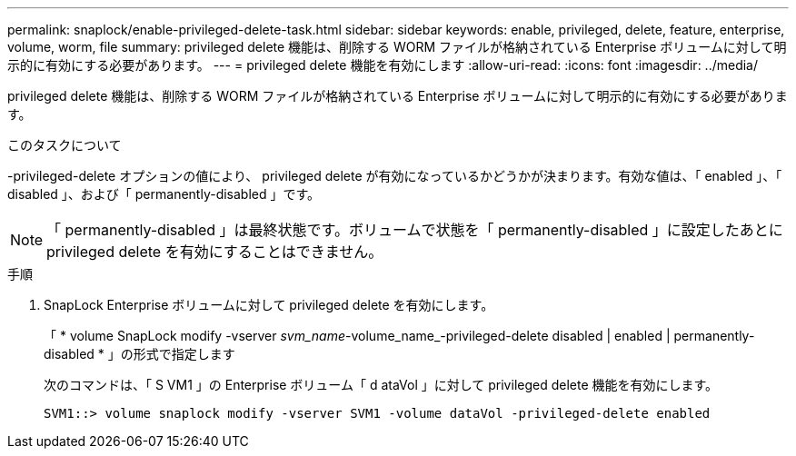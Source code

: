 ---
permalink: snaplock/enable-privileged-delete-task.html 
sidebar: sidebar 
keywords: enable, privileged, delete, feature, enterprise, volume, worm, file 
summary: privileged delete 機能は、削除する WORM ファイルが格納されている Enterprise ボリュームに対して明示的に有効にする必要があります。 
---
= privileged delete 機能を有効にします
:allow-uri-read: 
:icons: font
:imagesdir: ../media/


[role="lead"]
privileged delete 機能は、削除する WORM ファイルが格納されている Enterprise ボリュームに対して明示的に有効にする必要があります。

.このタスクについて
-privileged-delete オプションの値により、 privileged delete が有効になっているかどうかが決まります。有効な値は、「 enabled 」、「 disabled 」、および「 permanently-disabled 」です。

[NOTE]
====
「 permanently-disabled 」は最終状態です。ボリュームで状態を「 permanently-disabled 」に設定したあとに privileged delete を有効にすることはできません。

====
.手順
. SnapLock Enterprise ボリュームに対して privileged delete を有効にします。
+
「 * volume SnapLock modify -vserver _svm_name_-volume_name_-privileged-delete disabled | enabled | permanently-disabled * 」の形式で指定します

+
次のコマンドは、「 S VM1 」の Enterprise ボリューム「 d ataVol 」に対して privileged delete 機能を有効にします。

+
[listing]
----
SVM1::> volume snaplock modify -vserver SVM1 -volume dataVol -privileged-delete enabled
----

